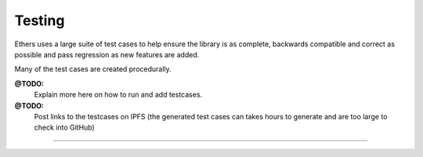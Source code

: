 Testing
*******

Ethers uses a large suite of test cases to help ensure the library is as
complete, backwards compatible and correct as possible and pass
regression as new features are added.

Many of the test cases are created procedurally.

**@TODO:**
    Explain more here on how to run and add testcases.

**@TODO:**
    Post links to the testcases on IPFS (the generated test cases can takes hours to
    generate and are too large to check into GitHub)

-----

.. EOF
